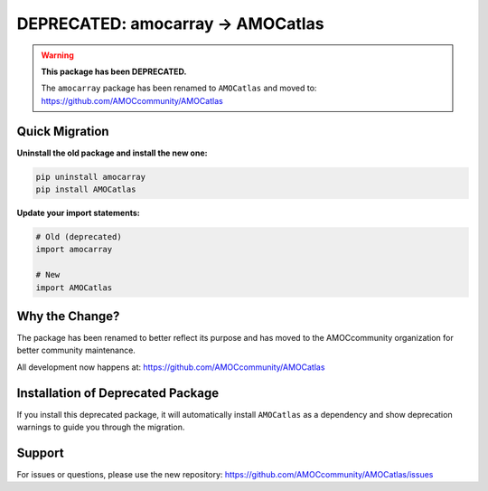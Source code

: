 DEPRECATED: amocarray → AMOCatlas
================================

.. warning::
   **This package has been DEPRECATED.**
   
   The ``amocarray`` package has been renamed to ``AMOCatlas`` and moved to:
   https://github.com/AMOCcommunity/AMOCatlas

Quick Migration
---------------

**Uninstall the old package and install the new one:**

.. code-block:: bash

   pip uninstall amocarray
   pip install AMOCatlas

**Update your import statements:**

.. code-block:: python

   # Old (deprecated)
   import amocarray
   
   # New
   import AMOCatlas

Why the Change?
---------------

The package has been renamed to better reflect its purpose and has moved to 
the AMOCcommunity organization for better community maintenance.

All development now happens at: https://github.com/AMOCcommunity/AMOCatlas

Installation of Deprecated Package
-----------------------------------

If you install this deprecated package, it will automatically install 
``AMOCatlas`` as a dependency and show deprecation warnings to guide you 
through the migration.

Support
-------

For issues or questions, please use the new repository:
https://github.com/AMOCcommunity/AMOCatlas/issues